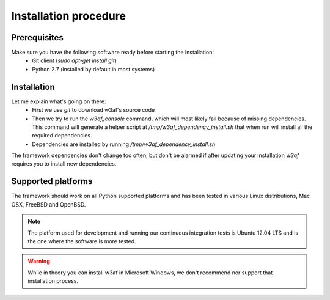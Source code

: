 Installation procedure
======================

Prerequisites
-------------

Make sure you have the following software ready before starting the installation:
 * Git client (`sudo apt-get install git`)
 * Python 2.7 (installed by default in most systems)

Installation
------------


.. highlight:: bash
    git clone git@github.com:andresriancho/w3af.git
    cd w3af/
    ./w3af_console
	. /tmp/w3af_dependency_install.sh

Let me explain what's going on there:
 * First we use `git` to download w3af's source code
 * Then we try to run the `w3af_console` command, which will most likely fail because of missing dependencies. This command will generate a helper script at `/tmp/w3af_dependency_install.sh` that when run will install all the required dependencies.
 * Dependencies are installed by running `/tmp/w3af_dependency_install.sh`

The framework dependencies don't change too often, but don't be alarmed if after updating your installation `w3af` requires you to install new dependencies.

Supported platforms
-------------------

The framework should work on all Python supported platforms and has been tested in various Linux distributions, Mac OSX, FreeBSD and OpenBSD.

.. note::

   The platform used for development and running our continuous integration tests is Ubuntu 12.04 LTS and is the one where the software is more tested.

.. warning::

   While in theory you can install w3af in Microsoft Windows, we don't recommend nor support that installation process.

